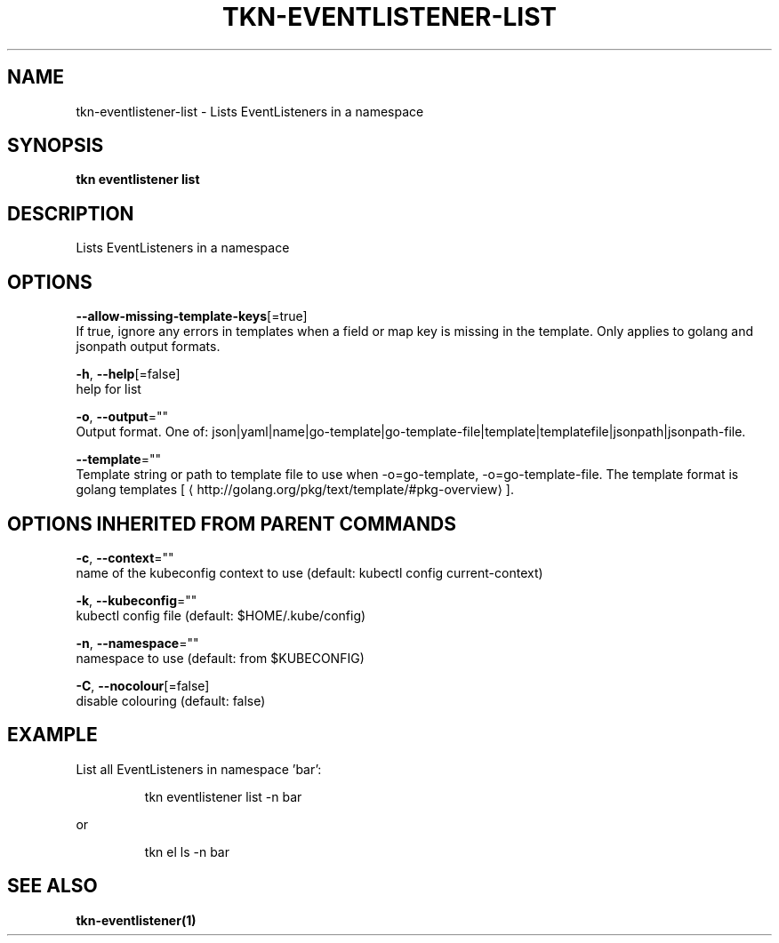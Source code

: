 .TH "TKN\-EVENTLISTENER\-LIST" "1" "" "Auto generated by spf13/cobra" "" 
.nh
.ad l


.SH NAME
.PP
tkn\-eventlistener\-list \- Lists EventListeners in a namespace


.SH SYNOPSIS
.PP
\fBtkn eventlistener list\fP


.SH DESCRIPTION
.PP
Lists EventListeners in a namespace


.SH OPTIONS
.PP
\fB\-\-allow\-missing\-template\-keys\fP[=true]
    If true, ignore any errors in templates when a field or map key is missing in the template. Only applies to golang and jsonpath output formats.

.PP
\fB\-h\fP, \fB\-\-help\fP[=false]
    help for list

.PP
\fB\-o\fP, \fB\-\-output\fP=""
    Output format. One of: json|yaml|name|go\-template|go\-template\-file|template|templatefile|jsonpath|jsonpath\-file.

.PP
\fB\-\-template\fP=""
    Template string or path to template file to use when \-o=go\-template, \-o=go\-template\-file. The template format is golang templates [
\[la]http://golang.org/pkg/text/template/#pkg-overview\[ra]].


.SH OPTIONS INHERITED FROM PARENT COMMANDS
.PP
\fB\-c\fP, \fB\-\-context\fP=""
    name of the kubeconfig context to use (default: kubectl config current\-context)

.PP
\fB\-k\fP, \fB\-\-kubeconfig\fP=""
    kubectl config file (default: $HOME/.kube/config)

.PP
\fB\-n\fP, \fB\-\-namespace\fP=""
    namespace to use (default: from $KUBECONFIG)

.PP
\fB\-C\fP, \fB\-\-nocolour\fP[=false]
    disable colouring (default: false)


.SH EXAMPLE
.PP
List all EventListeners in namespace 'bar':

.PP
.RS

.nf
tkn eventlistener list \-n bar

.fi
.RE

.PP
or

.PP
.RS

.nf
tkn el ls \-n bar

.fi
.RE


.SH SEE ALSO
.PP
\fBtkn\-eventlistener(1)\fP
